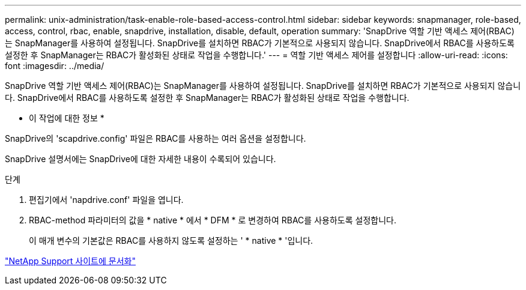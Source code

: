 ---
permalink: unix-administration/task-enable-role-based-access-control.html 
sidebar: sidebar 
keywords: snapmanager, role-based, access, control, rbac, enable, snapdrive, installation, disable, default, operation 
summary: 'SnapDrive 역할 기반 액세스 제어(RBAC)는 SnapManager를 사용하여 설정됩니다. SnapDrive를 설치하면 RBAC가 기본적으로 사용되지 않습니다. SnapDrive에서 RBAC를 사용하도록 설정한 후 SnapManager는 RBAC가 활성화된 상태로 작업을 수행합니다.' 
---
= 역할 기반 액세스 제어를 설정합니다
:allow-uri-read: 
:icons: font
:imagesdir: ../media/


[role="lead"]
SnapDrive 역할 기반 액세스 제어(RBAC)는 SnapManager를 사용하여 설정됩니다. SnapDrive를 설치하면 RBAC가 기본적으로 사용되지 않습니다. SnapDrive에서 RBAC를 사용하도록 설정한 후 SnapManager는 RBAC가 활성화된 상태로 작업을 수행합니다.

* 이 작업에 대한 정보 *

SnapDrive의 'scapdrive.config' 파일은 RBAC를 사용하는 여러 옵션을 설정합니다.

SnapDrive 설명서에는 SnapDrive에 대한 자세한 내용이 수록되어 있습니다.

.단계
. 편집기에서 'napdrive.conf' 파일을 엽니다.
. RBAC-method 파라미터의 값을 * native * 에서 * DFM * 로 변경하여 RBAC를 사용하도록 설정합니다.
+
이 매개 변수의 기본값은 RBAC를 사용하지 않도록 설정하는 ' * native * '입니다.



http://mysupport.netapp.com/["NetApp Support 사이트에 문서화"^]
